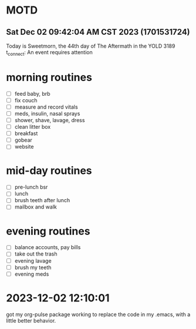 * MOTD
** Sat Dec 02 09:42:04 AM CST 2023 (1701531724)
Today is Sweetmorn, the 44th day of The Aftermath in the YOLD 3189
t_connect: An event requires attention

* morning routines
- [ ] feed baby, brb
- [ ] fix couch
- [ ] measure and record vitals
- [ ] meds, insulin, nasal sprays
- [ ] shower, shave, lavage, dress
- [ ] clean litter box
- [ ] breakfast
- [ ] gobear
- [ ] website

* mid-day routines
- [ ] pre-lunch bsr
- [ ] lunch
- [ ] brush teeth after lunch
- [ ] mailbox and walk

* evening routines
- [ ] balance accounts, pay bills
- [ ] take out the trash
- [ ] evening lavage
- [ ] brush my teeth
- [ ] evening meds

* 2023-12-02 12:10:01
got my org-pulse package working to replace the code in my .emacs,
with a little better behavior.

